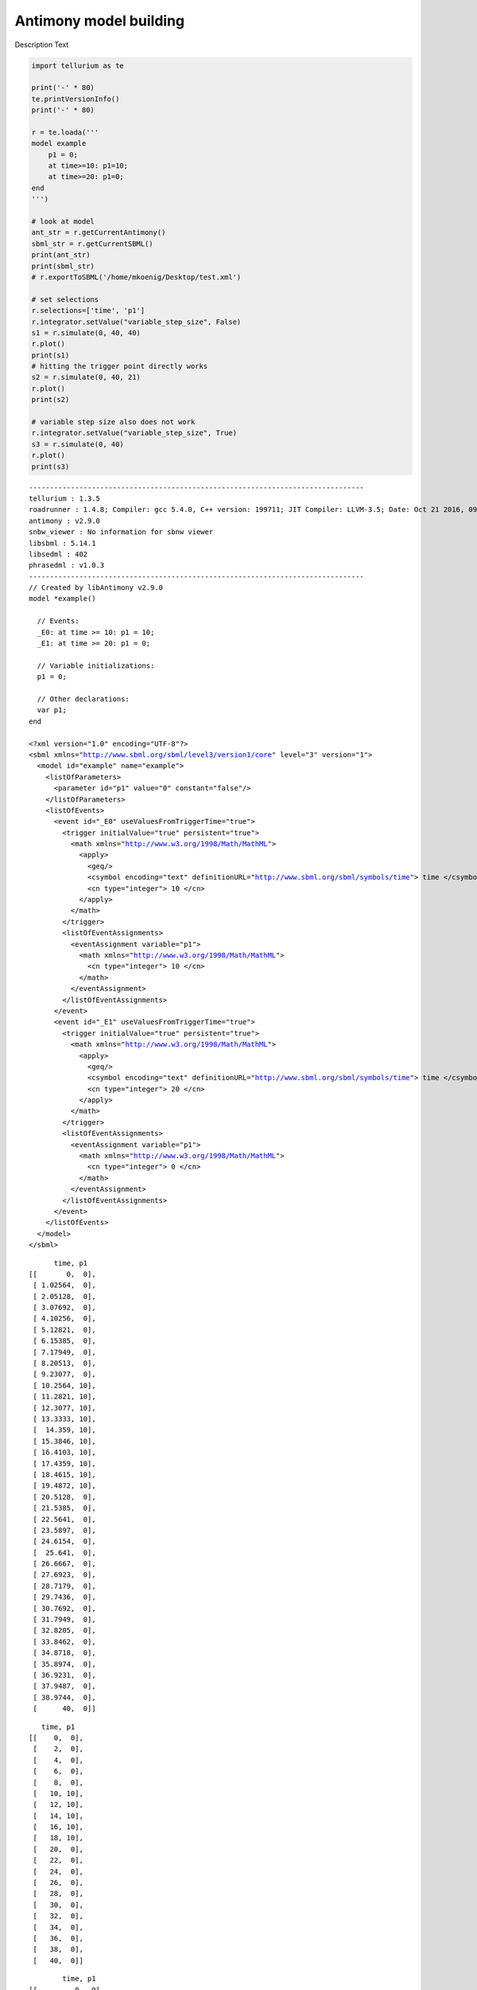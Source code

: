 

Antimony model building
~~~~~~~~~~~~~~~~~~~~~~~

Description Text

.. code:: python

    import tellurium as te
    
    print('-' * 80)
    te.printVersionInfo()
    print('-' * 80)
    
    r = te.loada('''
    model example
        p1 = 0;
        at time>=10: p1=10;
        at time>=20: p1=0;
    end
    ''')
    
    # look at model
    ant_str = r.getCurrentAntimony()
    sbml_str = r.getCurrentSBML()
    print(ant_str)
    print(sbml_str)
    # r.exportToSBML('/home/mkoenig/Desktop/test.xml')
    
    # set selections
    r.selections=['time', 'p1']
    r.integrator.setValue("variable_step_size", False)
    s1 = r.simulate(0, 40, 40)
    r.plot()
    print(s1)
    # hitting the trigger point directly works
    s2 = r.simulate(0, 40, 21)
    r.plot()
    print(s2)
    
    # variable step size also does not work
    r.integrator.setValue("variable_step_size", True)
    s3 = r.simulate(0, 40)
    r.plot()
    print(s3)


.. parsed-literal::

    --------------------------------------------------------------------------------
    tellurium : 1.3.5
    roadrunner : 1.4.8; Compiler: gcc 5.4.0, C++ version: 199711; JIT Compiler: LLVM-3.5; Date: Oct 21 2016, 09:52:28; LibSBML Version: 5.13.0
    antimony : v2.9.0
    snbw_viewer : No information for sbnw viewer
    libsbml : 5.14.1
    libsedml : 402
    phrasedml : v1.0.3
    --------------------------------------------------------------------------------
    // Created by libAntimony v2.9.0
    model *example()
    
      // Events:
      _E0: at time >= 10: p1 = 10;
      _E1: at time >= 20: p1 = 0;
    
      // Variable initializations:
      p1 = 0;
    
      // Other declarations:
      var p1;
    end
    
    <?xml version="1.0" encoding="UTF-8"?>
    <sbml xmlns="http://www.sbml.org/sbml/level3/version1/core" level="3" version="1">
      <model id="example" name="example">
        <listOfParameters>
          <parameter id="p1" value="0" constant="false"/>
        </listOfParameters>
        <listOfEvents>
          <event id="_E0" useValuesFromTriggerTime="true">
            <trigger initialValue="true" persistent="true">
              <math xmlns="http://www.w3.org/1998/Math/MathML">
                <apply>
                  <geq/>
                  <csymbol encoding="text" definitionURL="http://www.sbml.org/sbml/symbols/time"> time </csymbol>
                  <cn type="integer"> 10 </cn>
                </apply>
              </math>
            </trigger>
            <listOfEventAssignments>
              <eventAssignment variable="p1">
                <math xmlns="http://www.w3.org/1998/Math/MathML">
                  <cn type="integer"> 10 </cn>
                </math>
              </eventAssignment>
            </listOfEventAssignments>
          </event>
          <event id="_E1" useValuesFromTriggerTime="true">
            <trigger initialValue="true" persistent="true">
              <math xmlns="http://www.w3.org/1998/Math/MathML">
                <apply>
                  <geq/>
                  <csymbol encoding="text" definitionURL="http://www.sbml.org/sbml/symbols/time"> time </csymbol>
                  <cn type="integer"> 20 </cn>
                </apply>
              </math>
            </trigger>
            <listOfEventAssignments>
              <eventAssignment variable="p1">
                <math xmlns="http://www.w3.org/1998/Math/MathML">
                  <cn type="integer"> 0 </cn>
                </math>
              </eventAssignment>
            </listOfEventAssignments>
          </event>
        </listOfEvents>
      </model>
    </sbml>
    



.. image:: _notebooks/core/antimonyExample_files/antimonyExample_2_1.png


.. parsed-literal::

           time, p1
     [[       0,  0],
      [ 1.02564,  0],
      [ 2.05128,  0],
      [ 3.07692,  0],
      [ 4.10256,  0],
      [ 5.12821,  0],
      [ 6.15385,  0],
      [ 7.17949,  0],
      [ 8.20513,  0],
      [ 9.23077,  0],
      [ 10.2564, 10],
      [ 11.2821, 10],
      [ 12.3077, 10],
      [ 13.3333, 10],
      [  14.359, 10],
      [ 15.3846, 10],
      [ 16.4103, 10],
      [ 17.4359, 10],
      [ 18.4615, 10],
      [ 19.4872, 10],
      [ 20.5128,  0],
      [ 21.5385,  0],
      [ 22.5641,  0],
      [ 23.5897,  0],
      [ 24.6154,  0],
      [  25.641,  0],
      [ 26.6667,  0],
      [ 27.6923,  0],
      [ 28.7179,  0],
      [ 29.7436,  0],
      [ 30.7692,  0],
      [ 31.7949,  0],
      [ 32.8205,  0],
      [ 33.8462,  0],
      [ 34.8718,  0],
      [ 35.8974,  0],
      [ 36.9231,  0],
      [ 37.9487,  0],
      [ 38.9744,  0],
      [      40,  0]]
    



.. image:: _notebooks/core/antimonyExample_files/antimonyExample_2_3.png


.. parsed-literal::

        time, p1
     [[    0,  0],
      [    2,  0],
      [    4,  0],
      [    6,  0],
      [    8,  0],
      [   10, 10],
      [   12, 10],
      [   14, 10],
      [   16, 10],
      [   18, 10],
      [   20,  0],
      [   22,  0],
      [   24,  0],
      [   26,  0],
      [   28,  0],
      [   30,  0],
      [   32,  0],
      [   34,  0],
      [   36,  0],
      [   38,  0],
      [   40,  0]]
    



.. image:: _notebooks/core/antimonyExample_files/antimonyExample_2_5.png


.. parsed-literal::

             time, p1
     [[         0,  0],
      [ 0.0013729,  0],
      [        10,  0],
      [        10, 10],
      [   10.0011, 10],
      [        20, 10],
      [        20,  0],
      [   20.0008,  0],
      [   28.1642,  0],
      [        40,  0]]
    


.. code:: python

    r.getSimulationData()




.. parsed-literal::

             time, p1
     [[         0,  0],
      [ 0.0013729,  0],
      [        10,  0],
      [        10, 10],
      [   10.0011, 10],
      [        20, 10],
      [        20,  0],
      [   20.0008,  0],
      [   28.1642,  0],
      [        40,  0]]



